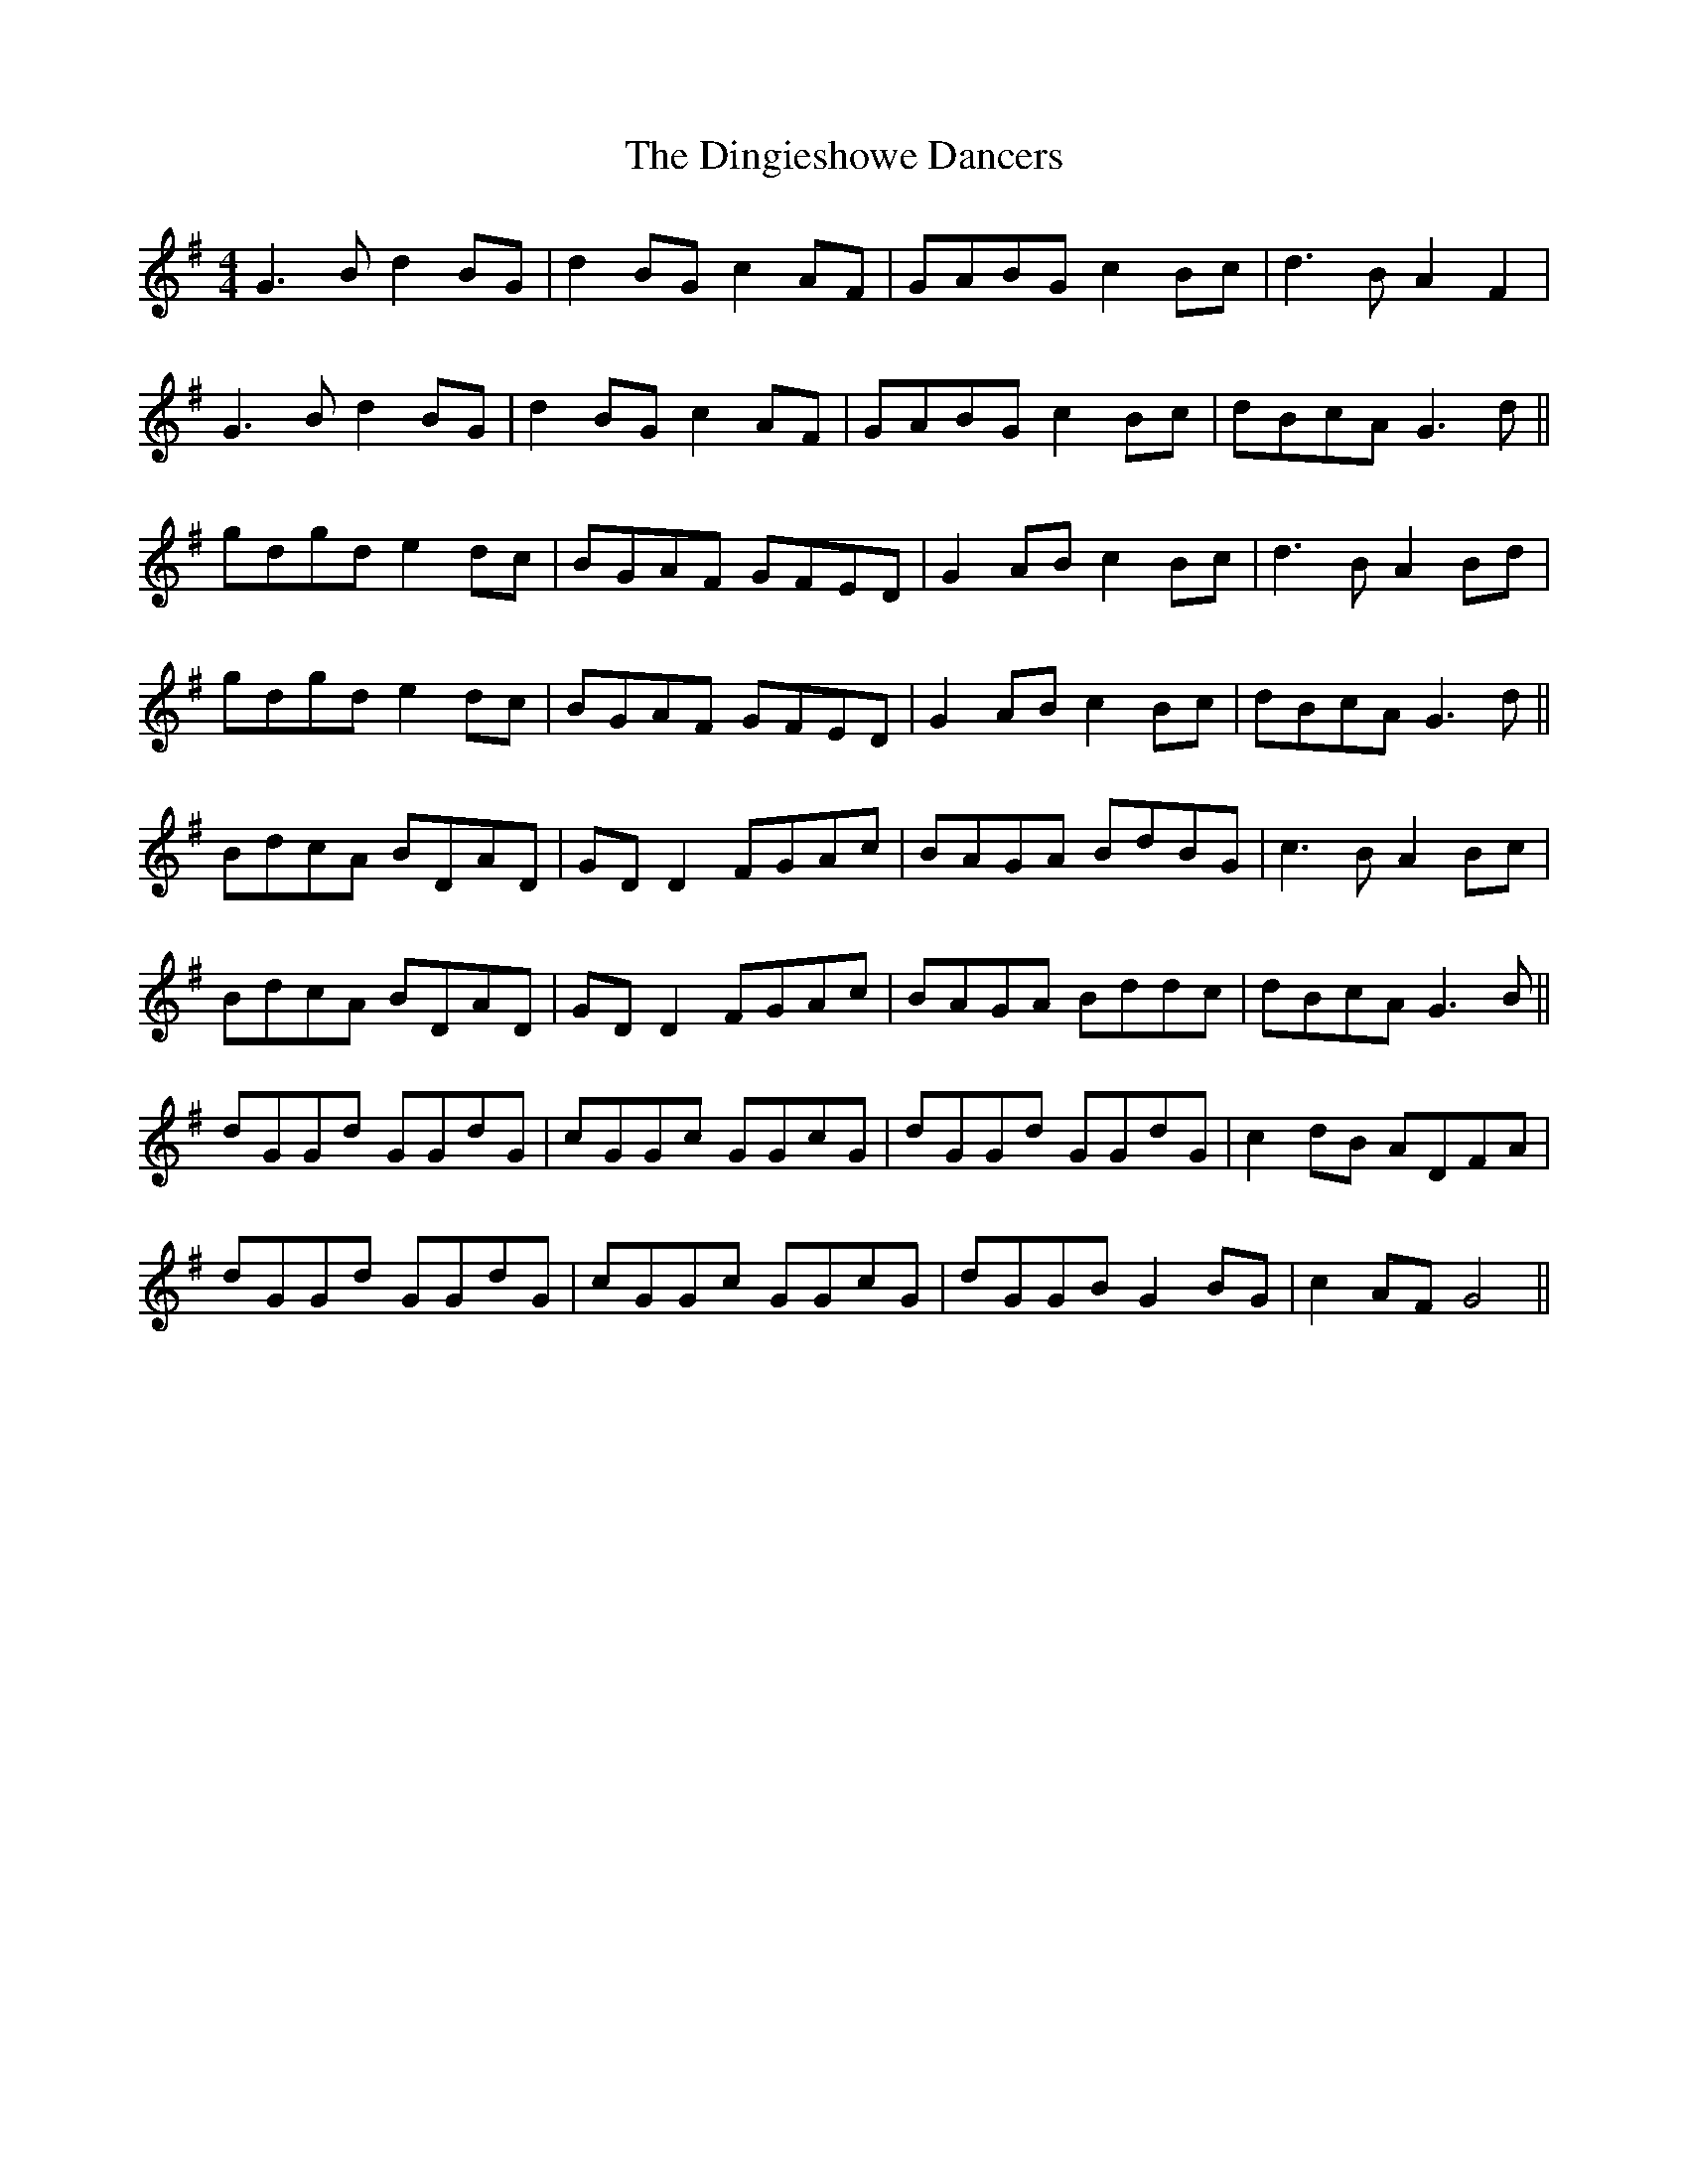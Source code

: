 X: 10151
T: Dingieshowe Dancers, The
R: reel
M: 4/4
K: Gmajor
G3B d2 BG|d2 BG c2 AF|GABG c2 Bc|d3B A2 F2|
G3B d2 BG|d2 BG c2 AF|GABG c2 Bc|dBcA G3d||
gdgd e2 dc|BGAF GFED|G2 AB c2 Bc|d3B A2 Bd|
gdgd e2 dc|BGAF GFED|G2 AB c2 Bc|dBcA G3d||
BdcA BDAD|GD D2 FGAc|BAGA BdBG|c3B A2 Bc|
BdcA BDAD|GD D2 FGAc|BAGA Bddc|dBcA G3B||
dGGd GGdG|cGGc GGcG|dGGd GGdG|c2 dB ADFA|
dGGd GGdG|cGGc GGcG|dGGB G2 BG|c2 AF G4||

